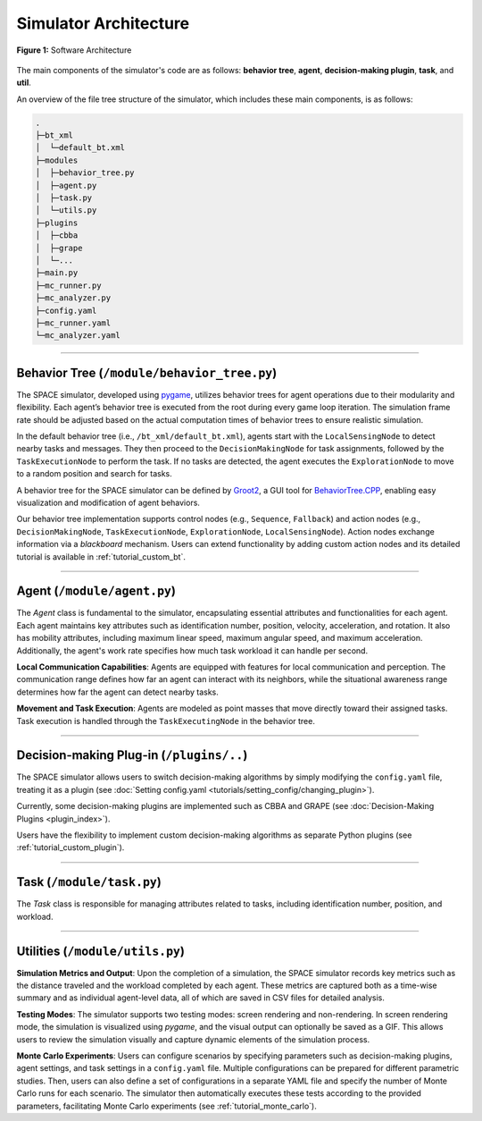 

**********************
Simulator Architecture
**********************




.. figure:: ../assets/fig_architecture.png
        :width: 100%
        :align: center

        **Figure 1:** Software Architecture

        

The main components of the simulator's code are as follows: **behavior tree**, **agent**, **decision-making plugin**, **task**, and **util**.

An overview of the file tree structure of the simulator, which includes these main components, is as follows:

.. code-block::

        .
        ├─bt_xml
        │  └─default_bt.xml 
        ├─modules
        │  ├─behavior_tree.py
        │  ├─agent.py
        │  ├─task.py
        │  └─utils.py
        ├─plugins
        │  ├─cbba
        │  ├─grape
        │  └─...
        ├─main.py   
        ├─mc_runner.py        
        ├─mc_analyzer.py                
        ├─config.yaml   
        ├─mc_runner.yaml        
        └─mc_analyzer.yaml


==============


Behavior Tree (``/module/behavior_tree.py``)
----------------------------------------------------


The SPACE simulator, developed using `pygame <https://www.pygame.org/>`_, utilizes behavior trees for agent operations due to their modularity and flexibility. Each agent’s behavior tree is executed from the root during every game loop iteration. The simulation frame rate should be adjusted based on the actual computation times of behavior trees to ensure realistic simulation.

In the default behavior tree (i.e., ``/bt_xml/default_bt.xml``), agents start with the ``LocalSensingNode`` to detect nearby tasks and messages. They then proceed to the ``DecisionMakingNode`` for task assignments, followed by the ``TaskExecutionNode`` to perform the task. If no tasks are detected, the agent executes the ``ExplorationNode`` to move to a random position and search for tasks.


A behavior tree for the SPACE simulator can be defined by `Groot2 <https://www.behaviortree.dev/groot>`_, a GUI tool for `BehaviorTree.CPP <https://www.behaviortree.dev/>`_, enabling easy visualization and modification of agent behaviors.


Our behavior tree implementation supports control nodes (e.g., ``Sequence``, ``Fallback``) and action nodes (e.g., ``DecisionMakingNode``, ``TaskExecutionNode``, ``ExplorationNode``, ``LocalSensingNode``). Action nodes exchange information via a `blackboard` mechanism. Users can extend functionality by adding custom action nodes and its detailed tutorial is available in :ref:`tutorial_custom_bt`. 

==============

Agent (``/module/agent.py``)
----------------------------------------------------


The `Agent` class is fundamental to the simulator, encapsulating essential attributes and functionalities for each agent. Each agent maintains key attributes such as identification number, position, velocity, acceleration, and rotation. It also has mobility attributes, including maximum linear speed, maximum angular speed, and maximum acceleration. Additionally, the agent's work rate specifies how much task workload it can handle per second.

**Local Communication Capabilities**: Agents are equipped with features for local communication and perception. The communication range defines how far an agent can interact with its neighbors, while the situational awareness range determines how far the agent can detect nearby tasks. 

**Movement and Task Execution**: Agents are modeled as point masses that move directly toward their assigned tasks. Task execution is handled through the ``TaskExecutingNode`` in the behavior tree. 


==============

Decision-making Plug-in  (``/plugins/..``)
----------------------------------------------------

The SPACE simulator allows users to switch decision-making algorithms by simply modifying the ``config.yaml`` file, treating it as a plugin (see :doc:`Setting config.yaml <tutorials/setting_config/changing_plugin>`). 

Currently, some decision-making plugins are implemented such as CBBA and GRAPE (see :doc:`Decision-Making Plugins <plugin_index>`).

Users have the flexibility to implement custom decision-making algorithms as separate Python plugins (see :ref:`tutorial_custom_plugin`).



==============

Task (``/module/task.py``)
----------------------------------------------------


The `Task` class is responsible for managing attributes related to tasks, including identification number, position, and workload. 




==============

Utilities (``/module/utils.py``)
----------------------------------------------------


**Simulation Metrics and Output**: Upon the completion of a simulation, the SPACE simulator records key metrics such as the distance traveled and the workload completed by each agent. These metrics are captured both as a time-wise summary and as individual agent-level data, all of which are saved in CSV files for detailed analysis.

**Testing Modes**: The simulator supports two testing modes: screen rendering and non-rendering. In screen rendering mode, the simulation is visualized using `pygame`, and the visual output can optionally be saved as a GIF. This allows users to review the simulation visually and capture dynamic elements of the simulation process.

**Monte Carlo Experiments**: Users can configure scenarios by specifying parameters such as decision-making plugins, agent settings, and task settings in a ``config.yaml`` file. Multiple configurations can be prepared for different parametric studies. Then, users can also define a set of configurations in a separate YAML file and specify the number of Monte Carlo runs for each scenario. The simulator then automatically executes these tests according to the provided parameters, facilitating Monte Carlo experiments (see :ref:`tutorial_monte_carlo`).

